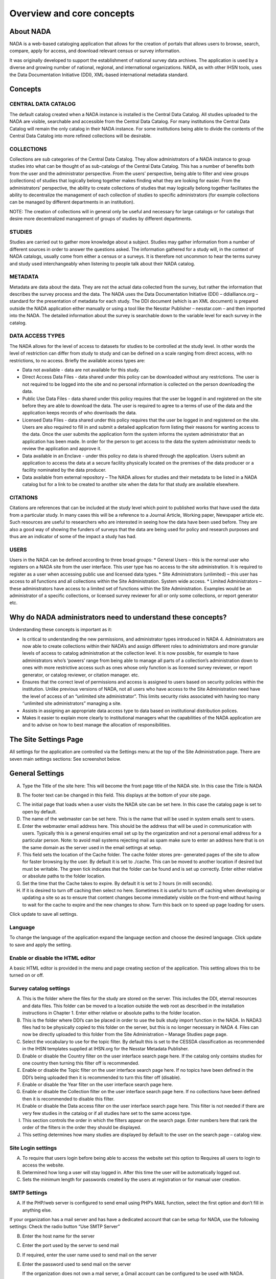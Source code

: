 ============
Overview and core concepts
============

About NADA
---------------

NADA is a web-based cataloging application that allows for the creation of portals that allows users to browse, search, compare, apply for access, and download relevant census or survey information.

It was originally developed to support the establishment of national survey data archives. The application is used by a diverse and growing number of national, regional, and international organizations. NADA, as with other IHSN tools, uses the Data Documentation Initiative (DDI), XML-based international metadata standard.

Concepts
----------------------

CENTRAL DATA CATALOG
^^^^^^^^^^^^^^^^^^^^^^^

The default catalog created when a NADA instance is installed is the Central Data Catalog.  All studies uploaded to the NADA are visible, searchable and accessible from the Central Data Catalog. For many institutions the Central Data Catalog will remain the only catalog in their NADA instance. For some institutions being able to divide the contents of the Central Data Catalog into more refined collections will be desirable. 

COLLECTIONS
^^^^^^^^^^^^^

Collections are sub categories of the Central Data Catalog. They allow administrators of a NADA instance to group studies into what can be thought of as sub-catalogs of the Central Data Catalog. This has a number of benefits both from the user and the administrator perspective. From the users’ perspective, being able to filter and view groups (collections) of studies that logically belong together makes finding what they are looking for easier. From the administrators’ perspective, the ability to create collections of studies that may logically belong together facilitates the ability to decentralize the management of each collection of studies to specific administrators (for example collections can be managed by different departments in an institution). 

NOTE: The creation of collections will in general only be useful and necessary for large catalogs or for catalogs that desire more decentralized management of groups of studies by different departments.

STUDIES
^^^^^^^^^^^

Studies are carried out to gather more knowledge about a subject. Studies may gather information from a number of different sources in order to answer the questions asked. The information gathered for a study will, in the context of NADA catalogs, usually come from either a census or a survey\s. It is therefore not uncommon to hear the terms survey and study used interchangeably when listening to people talk about their NADA catalog.

METADATA
^^^^^^^^^^^^

Metadata are data about the data. They are not the actual data collected from the survey, but rather the information that describes the survey process and the data. The NADA uses the Data Documentation Initiative (DDI) – ddialliance.org – standard for the presentation of metadata for each study. The DDI document (which is an XML document) is prepared outside the NADA application either manually or using a tool like the Nesstar Publisher – nesstar.com – and then imported into the NADA. The detailed information about the survey is searchable down to the variable level for each survey in the catalog.

DATA ACCESS TYPES
^^^^^^^^^^^^^^^^^^^^^^^

The NADA allows for the level of access to datasets for studies to be controlled at the study level. In other words the level of restriction can differ from study to study and can be defined on a scale ranging from direct access, with no restrictions, to no access. Briefly the available access types are: 

* Data not available - data are not available for this study.
* Direct Access Data Files - data shared under this policy can be downloaded without any restrictions. The user is not required to be logged into the site and no personal information is collected on the person downloading the data.
* Public Use Data Files - data shared under this policy requires that the user be logged in and registered on the site before they are able to download the data. The user is required to agree to a terms of use of the data and the application keeps records of who downloads the data.
* Licensed Data Files - data shared under this policy requires that the user be logged in and registered on the site. Users are also required to fill in and submit a detailed application form listing their reasons for wanting access to the data. Once the user submits the application form the system informs the system administrator that an application has been made. In order for the person to get access to the data the system administrator needs to review the application and approve it. 
* Data available in an Enclave - under this policy no data is shared through the application. Users submit an application to access the data at a secure facility physically located on the premises of the data producer or a facility nominated by the data producer.
* Data available from external repository – The NADA allows for studies and their metadata to be listed in a NADA catalog but for a link to be created to another site when the data for that study are available elsewhere.

CITATIONS
^^^^^^^^^^^^^^^^^

Citations are references that can be included at the study level which point to published works that have used the data from a particular study. In many cases this will be a reference to a Journal Article, Working paper, Newspaper article etc. Such resources are useful to researchers who are interested in seeing how the data have been used before. They are also a good way of showing the funders of surveys that the data are being used for policy and research purposes and thus are an indicator of some of the impact a study has had.

USERS
^^^^^^^^

Users in the NADA can be defined according to three broad groups:
* General Users – this is the normal user who registers on a NADA site from the user interface. This user type has no access to the site administration. It is required to register as a user when accessing public use and licensed data types.
* Site Administrators (unlimited) – this user has access to all functions and all collections within the Site Administration. System wide access.
* Limited Administrators – these administrators have access to a limited set of functions within the Site Administration. Examples would be an administrator of a specific collection\s, or licensed survey reviewer for all or only some collections, or report generator etc.


Why do NADA administrators need to understand these concepts?
--------------------------------------------------------------

Understanding these concepts is important as it:

* Is critical to understanding the new permissions, and administrator types introduced in NADA 4. Administrators are now able to create collections within their NADA’s and assign different roles to administrators and more granular levels of access to catalog administration at the collection level. It is now possible, for example to have administrators who’s ‘powers’ range from being able to manage all parts of a collection’s administration down to ones with more restrictive access such as ones whose only function is as licensed survey reviewer, or report generator, or catalog reviewer, or citation manager. etc. 
* Ensures that the correct level of permissions and access is assigned to users based on security policies within the institution. Unlike previous versions of NADA, not all users who have access to the Site Administration need have the level of access of an “unlimited site administrator”. This limits security risks associated with having too many “unlimited site administrators” managing a site.
* Assists in assigning an appropriate data access type to data based on institutional distribution polices. 
* Makes it easier to explain more clearly to institutional managers what the capabilities of the NADA application are and to advise on how to best manage the allocation of responsibilities.

The Site Settings Page
-----------------------

All settings for the application are controlled via the Settings menu at the top of the Site Administration page. There are seven main settings sections: See screenshot below.

.. image:: images/site-configuration.png
General Settings
-----------------------

.. image:: images/general-site-settings.png

A.	Type the Title of the site here: This will become the front page title of the NADA site. In this case the Title is NADA

.. image:: images/nada-title.png
 
B.	The footer text can be changed in this field. This displays at the bottom of your site page.

.. image:: images/nada-footer.png

C.	The initial page that loads when a user visits the NADA site can be set here. In this case the catalog page is set to open by default. 

D.	The name of the webmaster can be set here. This is the name that will be used in system emails sent to users.

E.	Enter the webmaster email address here. This should be the address that will be used in communication with users. Typically this is a general enquiries email set up by the organization and not a personal email address for a particular person. Note: to avoid mail systems rejecting mail as spam make sure to enter an address here that is on the same domain as the server used in the email settings at setup. 

F.	This field sets the location of the Cache folder. The cache folder stores pre- generated pages of the site to allow for faster browsing by the user. By default it is set to ./cache. This can be moved to another location if desired but must be writable. The green tick indicates that the folder can be found and is set up correctly. Enter either relative or absolute paths to the folder location.

G.	Set the time that the Cache takes to expire. By default it is set to 2 hours (in milli seconds).

H.	If it is desired to turn off caching then select no here. Sometimes it is useful to turn off caching when developing or updating a site so as to ensure that content changes become immediately visible on the front-end without having to wait for the cache to expire and the new changes to show. Turn this back on to speed up page loading for users.

Click update to save all settings.



Language
^^^^^^^^^

To change the language of the application expand the language section and choose the desired language. Click update to save and apply the setting.

.. image:: images/language-configuration.png
 
Enable or disable the HTML editor
^^^^^^^^^^^^^^^^^^^^^^^^^^^^^^^^^^^

A basic HTML editor is provided in the menu and page creating section of the application. This setting allows this to be turned on or off.

.. image:: images/html-setting.png
Survey catalog settings
^^^^^^^^^^^^^^^^^^^^^^^^^^^^
.. image:: images/survey-catalog-details.png

A.	This is the folder where the files for the study are stored on the server. This includes the DDI, eternal resources and data files. This folder can be moved to a location outside the web root as described in the installation instructions in Chapter 1. Enter either relative or absolute paths to the folder location.

B.	This is the folder where DDI’s can be placed in order to use the bulk study import function in the NADA. In NADA3 files had to be physically copied to this folder on the server, but this is no longer necessary in NADA 4. Files can now be directly uploaded to this folder from the Site Administration – Manage Studies page page.

C.	Select the vocabulary to use for the topic filter. By default this is set to the CESSDA classification as recommended in the IHSN templates supplied at IHSN.org for the Nesstar Metadata Publisher.

D.	Enable or disable the Country filter on the user interface search page here. If the catalog only contains studies for one country then turning this filter off is recommended.

E.	Enable or disable the Topic filter on the user interface search page here. If no topics have been defined in the DDI’s being uploaded then it is recommended to turn this filter off (disable).

F.	Enable or disable the Year filter on the user interface search page here.

G.	Enable or disable the Collection filter on the user interface search page here. If no collections have been defined then it is recommended to disable this filter.

H.	Enable or disable the Data access filter on the user interface search page here. This filter is not needed if there are very few studies in the catalog or if all studies hare set to the same access type.

I.	This section controls the order in which the filters appear on the search page. Enter numbers here that rank the order of the filters in the order they should be displayed.

J.	This setting determines how many studies are displayed by default to the user on the search page – catalog view.


Site Login settings
^^^^^^^^^^^^^^^^^^^^^^
.. image:: images/site-login.png

A.	To require that users login before being able to access the website set this option to Requires all users to login to access the website.

B.	Determined how long a user will stay logged in. After this time the user will be automatically logged out.

C.	Sets the minimum length for passwords created by the users at registration or for manual user creation.





SMTP Settings
^^^^^^^^^^^^^^^^^ 
.. image:: images/smtp-settings-example.png

A.	If the PHP/web server is configured to send email using PHP’s MAIL function, select the first option and don’t fill in anything else.

If your organization has a mail server and has have a dedicated account that can be setup for NADA, use the following settings: Check the radio button “Use SMTP Server”

B.	Enter the host name for the server

C.	Enter the port used by the server to send mail

D.	If required, enter the user name used to send mail on the server

E.	Enter the password used to send mail on the server

	If the organization does not own a mail server, a Gmail account can be configured to be used with NADA.
* Check the radio button “Use SMTP Server”
* Host name:  ssl://smtp.googlemail.com or ssl://smtp.gmail.com
* SMTP port: 465
* Account username: email-address@gmail.com
* Account password: password for the gmail account

F. Test the email settings

The quickest way to test if the email settings are working is to use the “forgot password” option from the user login page. If no mail is received when doing this test then go back and correct the mail settings. Check with the ISP or server administrator for the correct settings.

*Click on update to save all settings

Dashboard setting
------------------
Provides a means to automatically have content loaded into the dashboard via an RSS feed from a site. The default setting is set to receive updates and news from the IHSN website.

.. image:: images/dashboard-rss.png

Uploading Studies
^^^^^^^^^^^^^^^^^^^^^^^

Files needed to upload a study include:

* A DDI 2.x xml file containing the study metadata.
* The IHSN recommends the freeware Nesstar Publisher for preparing the DDI document. The program may be obtained from http://www.nesstar.com. 
* For further references in preparing a DDI compliant metadata document see: http://ihsn.org/HOME/software/ddi-metadata-editor
* As well as the Quick Reference Guide for Data Archivists: http://ihsn.org/HOME/sites/default/files/resources/DDI_IHSN_Checklist_OD_06152007.pdf
* A Dublin Core , resource description file (RDF) – see the above programs and links for preparing an RDF file.
* Any documents such a questionnaires, reports and technical documents to be shared
* Any data files that are to be shared
* The URL’s to any external sites that might be linked to from the study page.
.. image:: images/dashboard-catalog.png
* From the Manage Studies link select the collection to which the study will be uploaded. Only one Collection exists in the default NADA4 installation. The Central Data Catalog.
.. image:: images/add-study.png

**Uploading a DDI**

* To add a new study: Click on the Add Study link in the top right (A)
.. image:: images/uploading-ddi.png
* Select the location of your DDI and RDF files for the study to be uploaded.
.. image:: images/select-xml-rdf.png
.. image:: images/after-select-xml-rdf.png
* Select the Overwrite button if updating an existing study with the same ID. Click submit
.. note::

	It is possible to upload more than one study at once using the “Bulk import DDI” link next to the “Add study” button. Simply select the DDI’s you want to upload and follow the dialogue instructions. This is useful when you have many DDI’s load and want to do it all in one step. 

The Study edit page loads. 

A.	Tells the administrator that this study has not been published yet and that the documentation in PDF format for this study has not been generated.

B.	Is where Files (Questionnaires, reports and data) are uploaded, resource descriptions are added, citations and notes are added

C.	From this area a study can be published, a data access type set, a pdf metadata document generated and links to external sites set

D.	Provides a shortcut menu to some common study management taks. Including a link to browse the metadata from the frontend perspective.
.. image:: images/study-management.png
 
**Uploading resource files and publishing**

1. Select the Upload files link under the Manage files tab
.. image:: images/upload-files.png
 
2. The Upload External Reources page opens. Select all the external resource (questionnaire, reports etc) and data files to be shared by clicking on the Add files button. The upload tool allows for multiple files to be selected at a time. When all files are slected  - click on the Start upload button. When done the page returns to the study edit page.

.. image:: images/upload-external-resources.png

3. The uploaded files are now visible under the Manage files tab

.. image:: images/manage-files-tab.png

4. If a RDF file was uploaded when the DDI was uploaded in the first step then the next step is to link the RDF descriptions to the newly uploaded files. This describes them to the system as document types, such as Questionnaire, Report, and Technical Documents. This is necessary before a file becomes available for download from the frontend.

5. To link the RDF with the uploaded files click on the Link Resources link under the Survey Options menu at the top right.

.. image:: images/link-resources.png

6. The External Resources tab opens and if the linking was successful a green link appears next to each successfully linked resource.

.. image:: images/links.png

7. To manually add a description to an uploaded file click on the file name in the Mange Files tab.  The Edit Resource page opens. Fill in the file details – the most important fields are the Type and Title boxes.

8. This manual edit step is necessary for all data files that are to be shared. For a data file select Microdata File [dat/micro] from the Type dropdown box. Then fill in all other appropriate fields. 

	a. Scroll to the bottom of the page and click the Submit button
	
	.. image:: images/edit-resources.png
 
	b. Data Files display in the Manage Files tab as purple text. Questionnaires and other external resources as green text. Files listed in grey (except the .xml file with the yellow lock next to it) are undefined. Click on the file name to assign them as resource types or data –as above.
	.. image:: images/resources-after-link.png



**Publishing a study**

Before publishing the study four more steps need to be covered. These involve setting an access type for data that are to be shared, generating a pdf metadata document, providing links to any external sites related to the study and publishing the study.

.. image:: images/data-access.png
 
A.	Click on the edit (shown in below image)  next to “Data Access” and select the appropriate data access type for the data. Click update.

.. image:: images/edit.png

B.	Click on the Generate PDF link to generate the metadata in PDF. 

.. image:: images/generate-pdf.png
 
Edit any fields and select the Report details. Note: for studies with many hundreds of variables you will need a powerful server and the process may take a long time. Click generate PDF

C.	If available edit the Indicator database link and put in the URL which points to the indictor database for this study – DEVINFO, NESSTAR SERVER, SUPERCROSS etc. Edit the Study website link to enter a link to a website link for the survey.

D.	Click on the Browse metadata link at the top right of the page in the Survey Options box to review the site and when satisfied. Click on the Status link to immediately publish the study

.. image:: images/study-status.png
 
The Study is now published and is visible to the users on the frontend. The remaining tabs:

**Citations** - provide a means for the administrator to enter citations of publications (journals and working papers etc) that used the study.

**Notes** - provides a place for administrators to enter notes about the study. These notes could be notes to remind and administrator of things still to be completed for this study or notes about decisions made or who to contact about the study within the organization. The fields are open ended.

.. image:: images/citations-notes.png

To Delete a study use the Delete Study link on the right of the study information page or use the delete link on the manage studies list page either directly or through the batch actions box.

.. image:: images/delete-study.png


